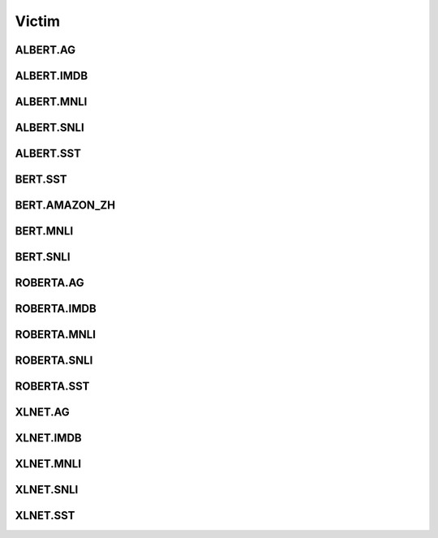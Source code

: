 =====================
Victim
=====================

.. _label-data-Victim:

ALBERT.AG
-----------

.. py:data:: Victim.ALBERT.AG

    .. automodule:: OpenAttack.data.victim_albert_ag

ALBERT.IMDB
-------------

.. py:data:: Victim.ALBERT.IMDB

    .. automodule:: OpenAttack.data.victim_albert_imdb

ALBERT.MNLI
-------------

.. py:data:: Victim.ALBERT.MNLI

    .. automodule:: OpenAttack.data.victim_albert_mnli

ALBERT.SNLI
-------------

.. py:data:: Victim.ALBERT.SNLI

    .. automodule:: OpenAttack.data.victim_albert_snli

ALBERT.SST
------------

.. py:data:: Victim.ALBERT.SST

    .. automodule:: OpenAttack.data.victim_albert_sst

BERT.SST
----------

.. py:data:: Victim.BERT.SST

    .. automodule:: OpenAttack.data.victim_bert

BERT.AMAZON_ZH
----------------

.. py:data:: Victim.BERT.AMAZON_ZH

    .. automodule:: OpenAttack.data.victim_bert_amazon_zh

BERT.MNLI
-----------

.. py:data:: Victim.BERT.MNLI

    .. automodule:: OpenAttack.data.victim_bert_mnli

BERT.SNLI
-----------

.. py:data:: Victim.BERT.SNLI

    .. automodule:: OpenAttack.data.victim_bert_snli

ROBERTA.AG
------------

.. py:data:: Victim.ROBERTA.AG

    .. automodule:: OpenAttack.data.victim_roberta_ag

ROBERTA.IMDB
--------------

.. py:data:: Victim.ROBERTA.IMDB

    .. automodule:: OpenAttack.data.victim_roberta_imdb

ROBERTA.MNLI
--------------

.. py:data:: Victim.ROBERTA.MNLI

    .. automodule:: OpenAttack.data.victim_roberta_mnli

ROBERTA.SNLI
--------------

.. py:data:: Victim.ROBERTA.SNLI

    .. automodule:: OpenAttack.data.victim_roberta_snli

ROBERTA.SST
-------------

.. py:data:: Victim.ROBERTA.SST

    .. automodule:: OpenAttack.data.victim_roberta_sst

XLNET.AG
----------

.. py:data:: Victim.XLNET.AG

    .. automodule:: OpenAttack.data.victim_xlnet_ag

XLNET.IMDB
------------

.. py:data:: Victim.XLNET.IMDB

    .. automodule:: OpenAttack.data.victim_xlnet_imdb

XLNET.MNLI
------------

.. py:data:: Victim.XLNET.MNLI

    .. automodule:: OpenAttack.data.victim_xlnet_mnli

XLNET.SNLI
------------

.. py:data:: Victim.XLNET.SNLI

    .. automodule:: OpenAttack.data.victim_xlnet_snli

XLNET.SST
-----------

.. py:data:: Victim.XLNET.SST

    .. automodule:: OpenAttack.data.victim_xlnet_sst

